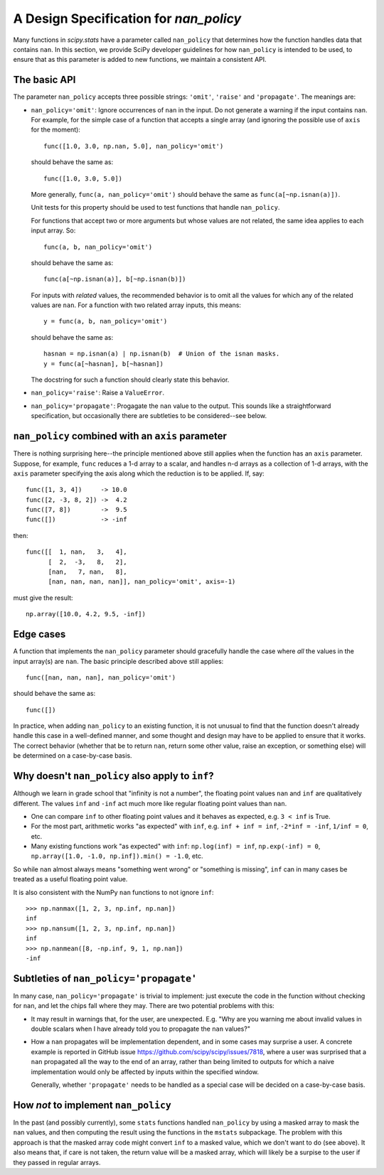 A Design Specification for `nan_policy`
=======================================

Many functions in `scipy.stats` have a parameter called ``nan_policy``
that determines how the function handles data that contains ``nan``.  In
this section, we provide SciPy developer guidelines for how ``nan_policy``
is intended to be used, to ensure that as this parameter is added to new
functions, we maintain a consistent API.

The basic API
-------------

The parameter ``nan_policy`` accepts three possible strings: ``'omit'``,
``'raise'`` and ``'propagate'``.  The meanings are:

* ``nan_policy='omit'``:
  Ignore occurrences of ``nan`` in the input.  Do not generate a warning
  if the input contains ``nan``. For example, for the simple case of a
  function that accepts a single array (and ignoring the possible use of
  ``axis`` for the moment)::

      func([1.0, 3.0, np.nan, 5.0], nan_policy='omit')

  should behave the same as::

      func([1.0, 3.0, 5.0])

  More generally, ``func(a, nan_policy='omit')`` should behave the same as
  ``func(a[~np.isnan(a)])``.

  Unit tests for this property should be used to test functions that
  handle ``nan_policy``.

  For functions that accept two or more arguments but whose values are
  not related, the same idea applies to each input array.  So::

      func(a, b, nan_policy='omit')

  should behave the same as::

      func(a[~np.isnan(a)], b[~np.isnan(b)])

  For inputs with *related* values, the recommended behavior is to omit
  all the values for which any of the related values are ``nan``.  For
  a function with two related array inputs, this means::

      y = func(a, b, nan_policy='omit')

  should behave the same as::

      hasnan = np.isnan(a) | np.isnan(b)  # Union of the isnan masks.
      y = func(a[~hasnan], b[~hasnan])

  The docstring for such a function should clearly state this behavior.

* ``nan_policy='raise'``:
  Raise a ``ValueError``.
* ``nan_policy='propagate'``:
  Progagate the ``nan`` value to the output.  This sounds like a
  straightforward specification, but occasionally there are subtleties
  to be considered--see below.


``nan_policy`` combined with an ``axis`` parameter
--------------------------------------------------
There is nothing surprising here--the principle mentioned above still
applies when the function has an ``axis`` parameter.  Suppose, for example,
``func`` reduces a 1-d array to a scalar, and handles n-d arrays as a
collection of 1-d arrays, with the ``axis`` parameter specifying the axis
along which the reduction is to be applied.  If, say::

    func([1, 3, 4])     -> 10.0
    func([2, -3, 8, 2]) ->  4.2
    func([7, 8])        ->  9.5
    func([])            -> -inf

then::

    func([[  1, nan,   3,   4],
          [  2,  -3,   8,   2],
          [nan,   7, nan,   8],
          [nan, nan, nan, nan]], nan_policy='omit', axis=-1)

must give the result::

    np.array([10.0, 4.2, 9.5, -inf])


Edge cases
----------
A function that implements the ``nan_policy`` parameter should gracefully
handle the case where *all* the values in the input array(s) are ``nan``.
The basic principle described above still applies::

    func([nan, nan, nan], nan_policy='omit')

should behave the same as::

    func([])

In practice, when adding ``nan_policy`` to an existing function, it is
not unusual to find that the function doesn't already handle this case
in a well-defined manner, and some thought and design may have to be
applied to ensure that it works.  The correct behavior (whether that be
to return ``nan``, return some other value, raise an exception, or something
else) will be determined on a case-by-case basis.


Why doesn't ``nan_policy`` also apply to ``inf``?
--------------------------------------------------
Although we learn in grade school that "infinity is not a number", the
floating point values ``nan`` and ``inf`` are qualitatively different.
The values ``inf`` and ``-inf`` act much more like regular floating
point values than ``nan``.

* One can compare ``inf`` to other floating point values and it behaves
  as expected, e.g. ``3 < inf`` is True.
* For the most part, arithmetic works "as expected" with ``inf``,
  e.g. ``inf + inf = inf``, ``-2*inf = -inf``, ``1/inf = 0``,
  etc.
* Many existing functions work "as expected" with ``inf``:
  ``np.log(inf) = inf``, ``np.exp(-inf) = 0``,
  ``np.array([1.0, -1.0, np.inf]).min() = -1.0``, etc.

So while ``nan`` almost always means "something went wrong" or "something
is missing", ``inf`` can in many cases be treated as a useful floating
point value.

It is also consistent with the NumPy ``nan`` functions to not ignore
``inf``::

    >>> np.nanmax([1, 2, 3, np.inf, np.nan])
    inf
    >>> np.nansum([1, 2, 3, np.inf, np.nan])
    inf
    >>> np.nanmean([8, -np.inf, 9, 1, np.nan])
    -inf


Subtleties of ``nan_policy='propagate'``
----------------------------------------
In many case, ``nan_policy='propagate'`` is trivial to implement: just
execute the code in the function without checking for ``nan``, and let the
chips fall where they may.  There are two potential problems with this:

* It may result in warnings that, for the user, are unexpected. E.g. "Why
  are you warning me about invalid values in double scalars when I have
  already told you to propagate the ``nan`` values?"
* How a ``nan`` propagates will be implementation dependent, and in some
  cases may surprise a user.  A concrete example is reported in GitHub
  issue https://github.com/scipy/scipy/issues/7818, where a user was
  surprised that a ``nan`` propagated all the way to the end of an array,
  rather than being limited to outputs for which a naive implementation
  would only be affected by inputs within the specified window.

  Generally, whether ``'propagate'`` needs to be handled as a special
  case will be decided on a case-by-case basis.


How *not* to implement ``nan_policy``
-------------------------------------
In the past (and possibly currently), some ``stats`` functions handled
``nan_policy`` by using a masked array to mask the ``nan`` values, and
then computing the result using the functions in the ``mstats`` subpackage.
The problem with this approach is that the masked array code might convert
``inf`` to a masked value, which we don't want to do (see above).  It also
means that, if care is not taken, the return value will be a masked array,
which will likely be a surpise to the user if they passed in regular arrays.
